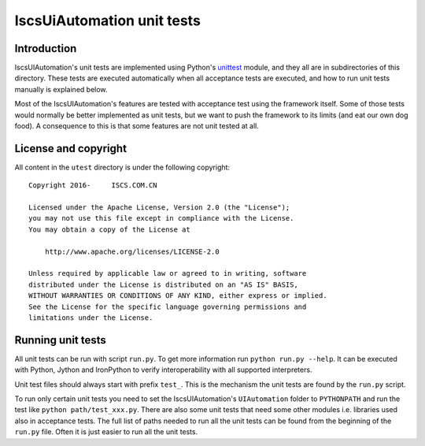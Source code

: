 IscsUiAutomation unit tests
===========================

Introduction
------------

IscsUIAutomation's unit tests are implemented using Python's `unittest
<https://docs.python.org/2/library/unittest.html>`__ module, and they
all are in subdirectories of this directory. These tests are executed
automatically when all acceptance tests are executed, and how to run
unit tests manually is explained below.

Most of the IscsUIAutomation's features are tested with acceptance test
using the framework itself. Some of those tests would normally be
better implemented as unit tests, but we want to push the framework to
its limits (and eat our own dog food). A consequence to this is that
some features are not unit tested at all.

License and copyright
---------------------

All content in the ``utest`` directory is under the following copyright::

    Copyright 2016-     ISCS.COM.CN

    Licensed under the Apache License, Version 2.0 (the "License");
    you may not use this file except in compliance with the License.
    You may obtain a copy of the License at

        http://www.apache.org/licenses/LICENSE-2.0

    Unless required by applicable law or agreed to in writing, software
    distributed under the License is distributed on an "AS IS" BASIS,
    WITHOUT WARRANTIES OR CONDITIONS OF ANY KIND, either express or implied.
    See the License for the specific language governing permissions and
    limitations under the License.

Running unit tests
------------------

All unit tests can be run with script ``run.py``. To get more
information run ``python run.py --help``. It can be executed with
Python, Jython and IronPython to verify interoperability with all supported
interpreters.

Unit test files should always start with prefix ``test_``. This is the
mechanism the unit tests are found by the ``run.py`` script.

To run only certain unit tests you need to set the IscsUIAutomation's ``UIAutomation``
folder to ``PYTHONPATH`` and run the test like ``python path/test_xxx.py``.
There are also some unit tests that need some other modules i.e. libraries
used also in acceptance tests. The full list of paths needed to run all
the unit tests can be found from the beginning of the ``run.py`` file.
Often it is just easier to run all the unit tests.
